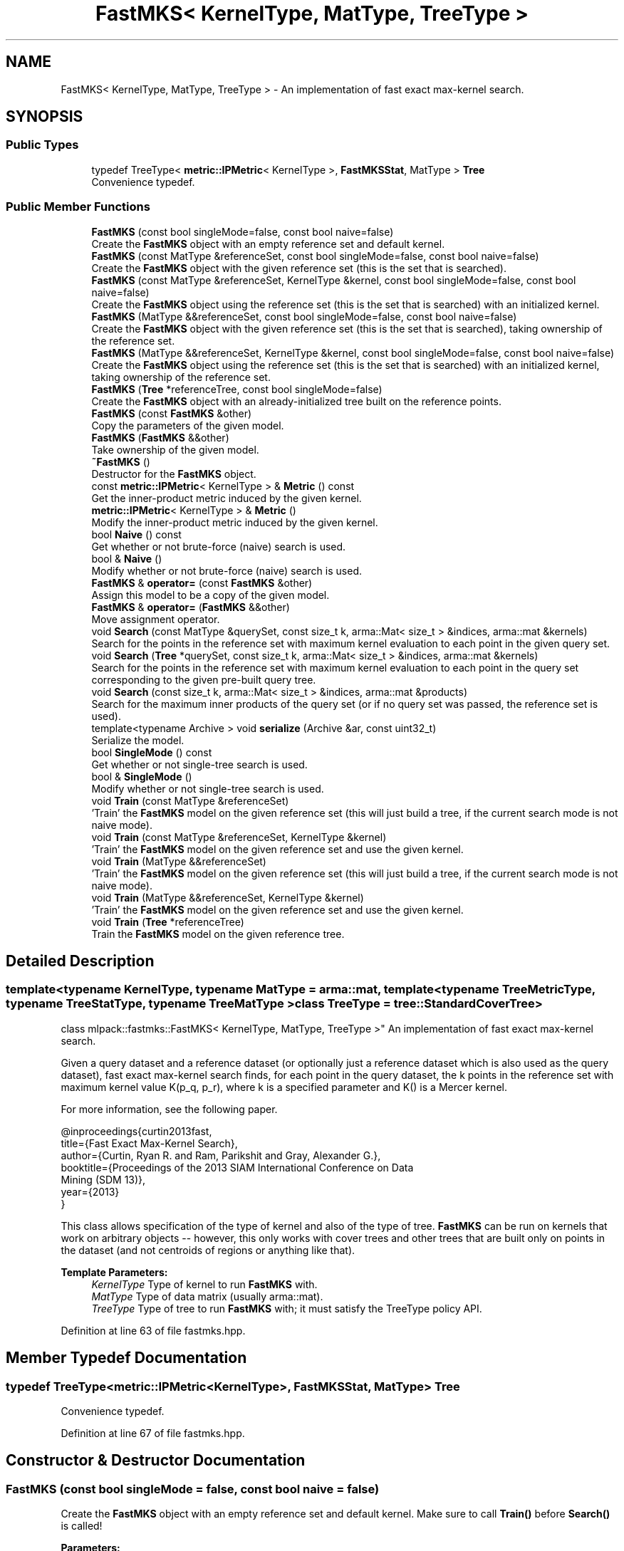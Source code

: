 .TH "FastMKS< KernelType, MatType, TreeType >" 3 "Sun Aug 22 2021" "Version 3.4.2" "mlpack" \" -*- nroff -*-
.ad l
.nh
.SH NAME
FastMKS< KernelType, MatType, TreeType > \- An implementation of fast exact max-kernel search\&.  

.SH SYNOPSIS
.br
.PP
.SS "Public Types"

.in +1c
.ti -1c
.RI "typedef TreeType< \fBmetric::IPMetric\fP< KernelType >, \fBFastMKSStat\fP, MatType > \fBTree\fP"
.br
.RI "Convenience typedef\&. "
.in -1c
.SS "Public Member Functions"

.in +1c
.ti -1c
.RI "\fBFastMKS\fP (const bool singleMode=false, const bool naive=false)"
.br
.RI "Create the \fBFastMKS\fP object with an empty reference set and default kernel\&. "
.ti -1c
.RI "\fBFastMKS\fP (const MatType &referenceSet, const bool singleMode=false, const bool naive=false)"
.br
.RI "Create the \fBFastMKS\fP object with the given reference set (this is the set that is searched)\&. "
.ti -1c
.RI "\fBFastMKS\fP (const MatType &referenceSet, KernelType &kernel, const bool singleMode=false, const bool naive=false)"
.br
.RI "Create the \fBFastMKS\fP object using the reference set (this is the set that is searched) with an initialized kernel\&. "
.ti -1c
.RI "\fBFastMKS\fP (MatType &&referenceSet, const bool singleMode=false, const bool naive=false)"
.br
.RI "Create the \fBFastMKS\fP object with the given reference set (this is the set that is searched), taking ownership of the reference set\&. "
.ti -1c
.RI "\fBFastMKS\fP (MatType &&referenceSet, KernelType &kernel, const bool singleMode=false, const bool naive=false)"
.br
.RI "Create the \fBFastMKS\fP object using the reference set (this is the set that is searched) with an initialized kernel, taking ownership of the reference set\&. "
.ti -1c
.RI "\fBFastMKS\fP (\fBTree\fP *referenceTree, const bool singleMode=false)"
.br
.RI "Create the \fBFastMKS\fP object with an already-initialized tree built on the reference points\&. "
.ti -1c
.RI "\fBFastMKS\fP (const \fBFastMKS\fP &other)"
.br
.RI "Copy the parameters of the given model\&. "
.ti -1c
.RI "\fBFastMKS\fP (\fBFastMKS\fP &&other)"
.br
.RI "Take ownership of the given model\&. "
.ti -1c
.RI "\fB~FastMKS\fP ()"
.br
.RI "Destructor for the \fBFastMKS\fP object\&. "
.ti -1c
.RI "const \fBmetric::IPMetric\fP< KernelType > & \fBMetric\fP () const"
.br
.RI "Get the inner-product metric induced by the given kernel\&. "
.ti -1c
.RI "\fBmetric::IPMetric\fP< KernelType > & \fBMetric\fP ()"
.br
.RI "Modify the inner-product metric induced by the given kernel\&. "
.ti -1c
.RI "bool \fBNaive\fP () const"
.br
.RI "Get whether or not brute-force (naive) search is used\&. "
.ti -1c
.RI "bool & \fBNaive\fP ()"
.br
.RI "Modify whether or not brute-force (naive) search is used\&. "
.ti -1c
.RI "\fBFastMKS\fP & \fBoperator=\fP (const \fBFastMKS\fP &other)"
.br
.RI "Assign this model to be a copy of the given model\&. "
.ti -1c
.RI "\fBFastMKS\fP & \fBoperator=\fP (\fBFastMKS\fP &&other)"
.br
.RI "Move assignment operator\&. "
.ti -1c
.RI "void \fBSearch\fP (const MatType &querySet, const size_t k, arma::Mat< size_t > &indices, arma::mat &kernels)"
.br
.RI "Search for the points in the reference set with maximum kernel evaluation to each point in the given query set\&. "
.ti -1c
.RI "void \fBSearch\fP (\fBTree\fP *querySet, const size_t k, arma::Mat< size_t > &indices, arma::mat &kernels)"
.br
.RI "Search for the points in the reference set with maximum kernel evaluation to each point in the query set corresponding to the given pre-built query tree\&. "
.ti -1c
.RI "void \fBSearch\fP (const size_t k, arma::Mat< size_t > &indices, arma::mat &products)"
.br
.RI "Search for the maximum inner products of the query set (or if no query set was passed, the reference set is used)\&. "
.ti -1c
.RI "template<typename Archive > void \fBserialize\fP (Archive &ar, const uint32_t)"
.br
.RI "Serialize the model\&. "
.ti -1c
.RI "bool \fBSingleMode\fP () const"
.br
.RI "Get whether or not single-tree search is used\&. "
.ti -1c
.RI "bool & \fBSingleMode\fP ()"
.br
.RI "Modify whether or not single-tree search is used\&. "
.ti -1c
.RI "void \fBTrain\fP (const MatType &referenceSet)"
.br
.RI "'Train' the \fBFastMKS\fP model on the given reference set (this will just build a tree, if the current search mode is not naive mode)\&. "
.ti -1c
.RI "void \fBTrain\fP (const MatType &referenceSet, KernelType &kernel)"
.br
.RI "'Train' the \fBFastMKS\fP model on the given reference set and use the given kernel\&. "
.ti -1c
.RI "void \fBTrain\fP (MatType &&referenceSet)"
.br
.RI "'Train' the \fBFastMKS\fP model on the given reference set (this will just build a tree, if the current search mode is not naive mode)\&. "
.ti -1c
.RI "void \fBTrain\fP (MatType &&referenceSet, KernelType &kernel)"
.br
.RI "'Train' the \fBFastMKS\fP model on the given reference set and use the given kernel\&. "
.ti -1c
.RI "void \fBTrain\fP (\fBTree\fP *referenceTree)"
.br
.RI "Train the \fBFastMKS\fP model on the given reference tree\&. "
.in -1c
.SH "Detailed Description"
.PP 

.SS "template<typename KernelType, typename MatType = arma::mat, template< typename TreeMetricType, typename TreeStatType, typename TreeMatType > class TreeType = tree::StandardCoverTree>
.br
class mlpack::fastmks::FastMKS< KernelType, MatType, TreeType >"
An implementation of fast exact max-kernel search\&. 

Given a query dataset and a reference dataset (or optionally just a reference dataset which is also used as the query dataset), fast exact max-kernel search finds, for each point in the query dataset, the k points in the reference set with maximum kernel value K(p_q, p_r), where k is a specified parameter and K() is a Mercer kernel\&.
.PP
For more information, see the following paper\&.
.PP
.PP
.nf
@inproceedings{curtin2013fast,
  title={Fast Exact Max-Kernel Search},
  author={Curtin, Ryan R\&. and Ram, Parikshit and Gray, Alexander G\&.},
  booktitle={Proceedings of the 2013 SIAM International Conference on Data
      Mining (SDM 13)},
  year={2013}
}
.fi
.PP
.PP
This class allows specification of the type of kernel and also of the type of tree\&. \fBFastMKS\fP can be run on kernels that work on arbitrary objects -- however, this only works with cover trees and other trees that are built only on points in the dataset (and not centroids of regions or anything like that)\&.
.PP
\fBTemplate Parameters:\fP
.RS 4
\fIKernelType\fP Type of kernel to run \fBFastMKS\fP with\&. 
.br
\fIMatType\fP Type of data matrix (usually arma::mat)\&. 
.br
\fITreeType\fP Type of tree to run \fBFastMKS\fP with; it must satisfy the TreeType policy API\&. 
.RE
.PP

.PP
Definition at line 63 of file fastmks\&.hpp\&.
.SH "Member Typedef Documentation"
.PP 
.SS "typedef TreeType<\fBmetric::IPMetric\fP<KernelType>, \fBFastMKSStat\fP, MatType> \fBTree\fP"

.PP
Convenience typedef\&. 
.PP
Definition at line 67 of file fastmks\&.hpp\&.
.SH "Constructor & Destructor Documentation"
.PP 
.SS "\fBFastMKS\fP (const bool singleMode = \fCfalse\fP, const bool naive = \fCfalse\fP)"

.PP
Create the \fBFastMKS\fP object with an empty reference set and default kernel\&. Make sure to call \fBTrain()\fP before \fBSearch()\fP is called!
.PP
\fBParameters:\fP
.RS 4
\fIsingleMode\fP Whether or not to run single-tree search\&. 
.br
\fInaive\fP Whether or not to run brute-force (naive) search\&. 
.RE
.PP

.SS "\fBFastMKS\fP (const MatType & referenceSet, const bool singleMode = \fCfalse\fP, const bool naive = \fCfalse\fP)"

.PP
Create the \fBFastMKS\fP object with the given reference set (this is the set that is searched)\&. Optionally, specify whether or not single-tree search or naive (brute-force) search should be used\&.
.PP
\fBParameters:\fP
.RS 4
\fIreferenceSet\fP Set of reference data\&. 
.br
\fIsingleMode\fP Whether or not to run single-tree search\&. 
.br
\fInaive\fP Whether or not to run brute-force (naive) search\&. 
.RE
.PP

.SS "\fBFastMKS\fP (const MatType & referenceSet, KernelType & kernel, const bool singleMode = \fCfalse\fP, const bool naive = \fCfalse\fP)"

.PP
Create the \fBFastMKS\fP object using the reference set (this is the set that is searched) with an initialized kernel\&. This is useful for when the kernel stores state\&. Optionally, specify whether or not single-tree search or naive (brute-force) search should be used\&.
.PP
\fBParameters:\fP
.RS 4
\fIreferenceSet\fP Reference set of data for \fBFastMKS\fP\&. 
.br
\fIkernel\fP Initialized kernel\&. 
.br
\fIsingleMode\fP Whether or not to run single-tree search\&. 
.br
\fInaive\fP Whether or not to run brute-force (naive) search\&. 
.RE
.PP

.SS "\fBFastMKS\fP (MatType && referenceSet, const bool singleMode = \fCfalse\fP, const bool naive = \fCfalse\fP)"

.PP
Create the \fBFastMKS\fP object with the given reference set (this is the set that is searched), taking ownership of the reference set\&. Optionally, specify whether or not single-tree search or naive (brute-force) search should be used\&.
.PP
\fBParameters:\fP
.RS 4
\fIreferenceSet\fP Set of reference data\&. 
.br
\fIsingleMode\fP Whether or not to run single-tree search\&. 
.br
\fInaive\fP Whether or not to run brute-force (naive) search\&. 
.RE
.PP

.SS "\fBFastMKS\fP (MatType && referenceSet, KernelType & kernel, const bool singleMode = \fCfalse\fP, const bool naive = \fCfalse\fP)"

.PP
Create the \fBFastMKS\fP object using the reference set (this is the set that is searched) with an initialized kernel, taking ownership of the reference set\&. This is useful for when the kernel stores state\&. Optionally, specify whether or not single-tree search or naive (brute-force) search should be used\&.
.PP
\fBParameters:\fP
.RS 4
\fIreferenceSet\fP Reference set of data for \fBFastMKS\fP\&. 
.br
\fIkernel\fP Initialized kernel\&. 
.br
\fIsingleMode\fP Whether or not to run single-tree search\&. 
.br
\fInaive\fP Whether or not to run brute-force (naive) search\&. 
.RE
.PP

.SS "\fBFastMKS\fP (\fBTree\fP * referenceTree, const bool singleMode = \fCfalse\fP)"

.PP
Create the \fBFastMKS\fP object with an already-initialized tree built on the reference points\&. Be sure that the tree is built with the metric type IPMetric<KernelType>\&. Optionally, whether or not to run single-tree search can be specified\&. Brute-force search is not available with this constructor since a tree is given (use one of the other constructors)\&.
.PP
\fBParameters:\fP
.RS 4
\fIreferenceTree\fP Tree built on reference data\&. 
.br
\fIsingleMode\fP Whether or not to run single-tree search\&. 
.RE
.PP

.SS "\fBFastMKS\fP (const \fBFastMKS\fP< KernelType, MatType, TreeType > & other)"

.PP
Copy the parameters of the given model\&. 
.SS "\fBFastMKS\fP (\fBFastMKS\fP< KernelType, MatType, TreeType > && other)"

.PP
Take ownership of the given model\&. 
.SS "~\fBFastMKS\fP ()"

.PP
Destructor for the \fBFastMKS\fP object\&. 
.SH "Member Function Documentation"
.PP 
.SS "const \fBmetric::IPMetric\fP<KernelType>& Metric () const\fC [inline]\fP"

.PP
Get the inner-product metric induced by the given kernel\&. 
.PP
Definition at line 291 of file fastmks\&.hpp\&.
.SS "\fBmetric::IPMetric\fP<KernelType>& Metric ()\fC [inline]\fP"

.PP
Modify the inner-product metric induced by the given kernel\&. 
.PP
Definition at line 293 of file fastmks\&.hpp\&.
.SS "bool Naive () const\fC [inline]\fP"

.PP
Get whether or not brute-force (naive) search is used\&. 
.PP
Definition at line 301 of file fastmks\&.hpp\&.
.SS "bool& Naive ()\fC [inline]\fP"

.PP
Modify whether or not brute-force (naive) search is used\&. 
.PP
Definition at line 303 of file fastmks\&.hpp\&.
.SS "\fBFastMKS\fP& operator= (const \fBFastMKS\fP< KernelType, MatType, TreeType > & other)"

.PP
Assign this model to be a copy of the given model\&. 
.SS "\fBFastMKS\fP& operator= (\fBFastMKS\fP< KernelType, MatType, TreeType > && other)"

.PP
Move assignment operator\&. 
.SS "void Search (const MatType & querySet, const size_t k, arma::Mat< size_t > & indices, arma::mat & kernels)"

.PP
Search for the points in the reference set with maximum kernel evaluation to each point in the given query set\&. The resulting kernel evaluations are stored in the kernels matrix, and the corresponding point indices are stored in the indices matrix\&. The results for each point in the query set are stored in the corresponding column of the kernels and products matrices; for instance, the index of the point with maximum kernel evaluation to point 4 in the query set will be stored in row 0 and column 4 of the indices matrix\&.
.PP
If querySet only contains a few points, the extra overhead of building a tree to perform dual-tree search may not be warranted, and it may be faster to use single-tree search, either by setting singleMode to false in the constructor or with \fBSingleMode()\fP\&.
.PP
\fBParameters:\fP
.RS 4
\fIquerySet\fP Set of query points (can be a single point)\&. 
.br
\fIk\fP The number of maximum kernels to find\&. 
.br
\fIindices\fP Matrix to store resulting indices of max-kernel search in\&. 
.br
\fIkernels\fP Matrix to store resulting max-kernel values in\&. 
.RE
.PP

.SS "void Search (\fBTree\fP * querySet, const size_t k, arma::Mat< size_t > & indices, arma::mat & kernels)"

.PP
Search for the points in the reference set with maximum kernel evaluation to each point in the query set corresponding to the given pre-built query tree\&. The resulting kernel evaluations are stored in the kernels matrix, and the corresponding point indices are stored in the indices matrix\&. The results for each point in the query set are stored in the corresponding column of the kernels and products matrices; for instance, the index of the point with maximum kernel evaluation to point 4 in the query set will be stored in row 0 and column 4 of the indices matrix\&.
.PP
This will throw an exception if called while the \fBFastMKS\fP object has 'single' set to true\&.
.PP
Be aware that if your tree modifies the original input matrix, the results here are with respect to the modified input matrix (that is, queryTree->Dataset())\&.
.PP
\fBParameters:\fP
.RS 4
\fIquerySet\fP Tree built on query points\&. 
.br
\fIk\fP The number of maximum kernels to find\&. 
.br
\fIindices\fP Matrix to store resulting indices of max-kernel search in\&. 
.br
\fIkernels\fP Matrix to store resulting max-kernel values in\&. 
.RE
.PP

.SS "void Search (const size_t k, arma::Mat< size_t > & indices, arma::mat & products)"

.PP
Search for the maximum inner products of the query set (or if no query set was passed, the reference set is used)\&. The resulting maximum inner products are stored in the products matrix and the corresponding point indices are stores in the indices matrix\&. The results for each point in the query set are stored in the corresponding column of the indices and products matrices; for instance, the index of the point with maximum inner product to point 4 in the query set will be stored in row 0 and column 4 of the indices matrix\&.
.PP
\fBParameters:\fP
.RS 4
\fIk\fP The number of maximum kernels to find\&. 
.br
\fIindices\fP Matrix to store resulting indices of max-kernel search in\&. 
.br
\fIproducts\fP Matrix to store resulting max-kernel values in\&. 
.RE
.PP

.SS "void serialize (Archive & ar, const uint32_t)"

.PP
Serialize the model\&. 
.PP
Referenced by FastMKS< mlpack::kernel::CosineDistance >::Naive()\&.
.SS "bool SingleMode () const\fC [inline]\fP"

.PP
Get whether or not single-tree search is used\&. 
.PP
Definition at line 296 of file fastmks\&.hpp\&.
.SS "bool& SingleMode ()\fC [inline]\fP"

.PP
Modify whether or not single-tree search is used\&. 
.PP
Definition at line 298 of file fastmks\&.hpp\&.
.SS "void Train (const MatType & referenceSet)"

.PP
'Train' the \fBFastMKS\fP model on the given reference set (this will just build a tree, if the current search mode is not naive mode)\&. 
.PP
\fBParameters:\fP
.RS 4
\fIreferenceSet\fP Set of reference points\&. 
.RE
.PP

.SS "void Train (const MatType & referenceSet, KernelType & kernel)"

.PP
'Train' the \fBFastMKS\fP model on the given reference set and use the given kernel\&. This will just build a tree and replace the metric, if the current search mode is not naive mode\&.
.PP
\fBParameters:\fP
.RS 4
\fIreferenceSet\fP Set of reference points\&. 
.br
\fIkernel\fP Kernel to use for search\&. 
.RE
.PP

.SS "void Train (MatType && referenceSet)"

.PP
'Train' the \fBFastMKS\fP model on the given reference set (this will just build a tree, if the current search mode is not naive mode)\&. This takes ownership of the reference set\&.
.PP
\fBParameters:\fP
.RS 4
\fIreferenceSet\fP Set of reference points\&. 
.RE
.PP

.SS "void Train (MatType && referenceSet, KernelType & kernel)"

.PP
'Train' the \fBFastMKS\fP model on the given reference set and use the given kernel\&. This will just build a tree and replace the metric, if the current search mode is not naive mode\&. This takes ownership of the reference set\&.
.PP
\fBParameters:\fP
.RS 4
\fIreferenceSet\fP Set of reference points\&. 
.br
\fIkernel\fP Kernel to use for search\&. 
.RE
.PP

.SS "void Train (\fBTree\fP * referenceTree)"

.PP
Train the \fBFastMKS\fP model on the given reference tree\&. This takes ownership of the tree, so you do not need to delete it! This will throw an exception if the model is searching in naive mode (i\&.e\&. if \fBNaive()\fP == true)\&.
.PP
\fBParameters:\fP
.RS 4
\fIreferenceTree\fP Tree to use as reference data\&. 
.RE
.PP


.SH "Author"
.PP 
Generated automatically by Doxygen for mlpack from the source code\&.
